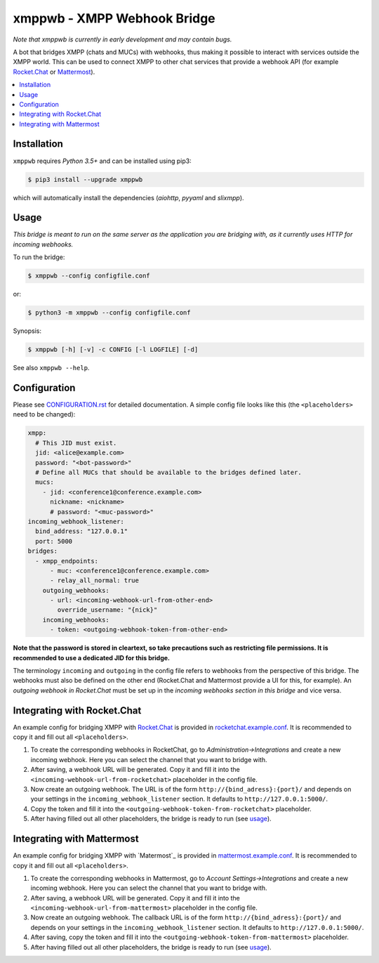 ****************************
xmppwb - XMPP Webhook Bridge
****************************

*Note that xmppwb is currently in early development and may contain bugs.*

A bot that bridges XMPP (chats and MUCs) with webhooks, thus making it possible
to interact with services outside the XMPP world. This can be used to connect
XMPP to other chat services that provide a webhook API (for example
`Rocket.Chat`_ or `Mattermost`_).

.. contents::
   :local:
   :depth: 2
   :backlinks: none

============
Installation
============

``xmppwb`` requires *Python 3.5+* and can be installed using pip3:

.. code-block:: bash

    $ pip3 install --upgrade xmppwb


which will automatically install the dependencies (*aiohttp*, *pyyaml* and
*slixmpp*).


=====
Usage
=====

*This bridge is meant to run on the same server as the application you are
bridging with, as it currently uses HTTP for incoming webhooks.*

To run the bridge:

.. code-block:: bash

    $ xmppwb --config configfile.conf


or:

.. code-block:: bash

    $ python3 -m xmppwb --config configfile.conf

Synopsis:

.. code-block:: bash

    $ xmppwb [-h] [-v] -c CONFIG [-l LOGFILE] [-d]

See also ``xmppwb --help``.

=============
Configuration
=============

Please see `CONFIGURATION.rst <https://github.com/saqura/xmppwb/blob/master/CONFIGURATION.rst>`_
for detailed documentation. A simple config file looks like this (the
``<placeholders>`` need to be changed):

.. code-block:: yaml

    xmpp:
      # This JID must exist.
      jid: <alice@example.com>
      password: "<bot-password>"
      # Define all MUCs that should be available to the bridges defined later.
      mucs:
        - jid: <conference1@conference.example.com>
          nickname: <nickname>
          # password: "<muc-password>"
    incoming_webhook_listener:
      bind_address: "127.0.0.1"
      port: 5000
    bridges:
      - xmpp_endpoints:
          - muc: <conference1@conference.example.com>
          - relay_all_normal: true
        outgoing_webhooks:
          - url: <incoming-webhook-url-from-other-end>
            override_username: "{nick}"
        incoming_webhooks:
          - token: <outgoing-webhook-token-from-other-end>


**Note that the password is stored in cleartext, so take precautions such as
restricting file permissions. It is recommended to use a dedicated JID for
this bridge.**

The terminology ``incoming`` and ``outgoing`` in the config file refers to
webhooks from the perspective of this bridge. The webhooks must also be defined
on the other end (Rocket.Chat and Mattermost provide a UI for this, for
example). An *outgoing webhook in Rocket.Chat* must be set up in the
*incoming webhooks section in this bridge* and vice versa.

============================
Integrating with Rocket.Chat
============================

An example config for bridging XMPP with `Rocket.Chat`_ is provided in
`rocketchat.example.conf <https://github.com/saqura/xmppwb/blob/master/rocketchat.example.conf>`_.
It is recommended to copy it and fill out all ``<placeholders>``.

1. To create the corresponding webhooks in RocketChat, go to
   *Administration->Integrations* and create a new incoming webhook.
   Here you can select the channel that you want to bridge with.
2. After saving, a webhook URL will be generated. Copy it and fill it into
   the ``<incoming-webhook-url-from-rocketchat>`` placeholder in the config
   file.
3. Now create an outgoing webhook. The URL is of the form
   ``http://{bind_adress}:{port}/`` and depends on your settings in the
   ``incoming_webhook_listener`` section. It defaults to
   ``http://127.0.0.1:5000/``.
4. Copy the token and fill it into the
   ``<outgoing-webhook-token-from-rocketchat>`` placeholder.
5. After having filled out all other placeholders, the bridge is ready to run
   (see `usage`_).


===========================
Integrating with Mattermost
===========================

An example config for bridging XMPP with `Matermost`_ is provided in
`mattermost.example.conf <https://github.com/saqura/xmppwb/blob/master/mattermost.example.conf>`_.
It is recommended to copy it and fill out all ``<placeholders>``.

1. To create the corresponding webhooks in Mattermost, go to
   *Account Settings->Integrations* and create a new incoming webhook.
   Here you can select the channel that you want to bridge with.
2. After saving, a webhook URL will be generated. Copy it and fill it into
   the ``<incoming-webhook-url-from-mattermost>`` placeholder in the config
   file.
3. Now create an outgoing webhook. The callback URL is of the form
   ``http://{bind_adress}:{port}/`` and depends on your settings in the
   ``incoming_webhook_listener`` section. It defaults to
   ``http://127.0.0.1:5000/``.
4. After saving, copy the token and fill it into the
   ``<outgoing-webhook-token-from-mattermost>`` placeholder.
5. After having filled out all other placeholders, the bridge is ready to run
   (see `usage`_).



.. _Rocket.Chat: https://rocket.chat/
.. _Mattermost: https://about.mattermost.com
